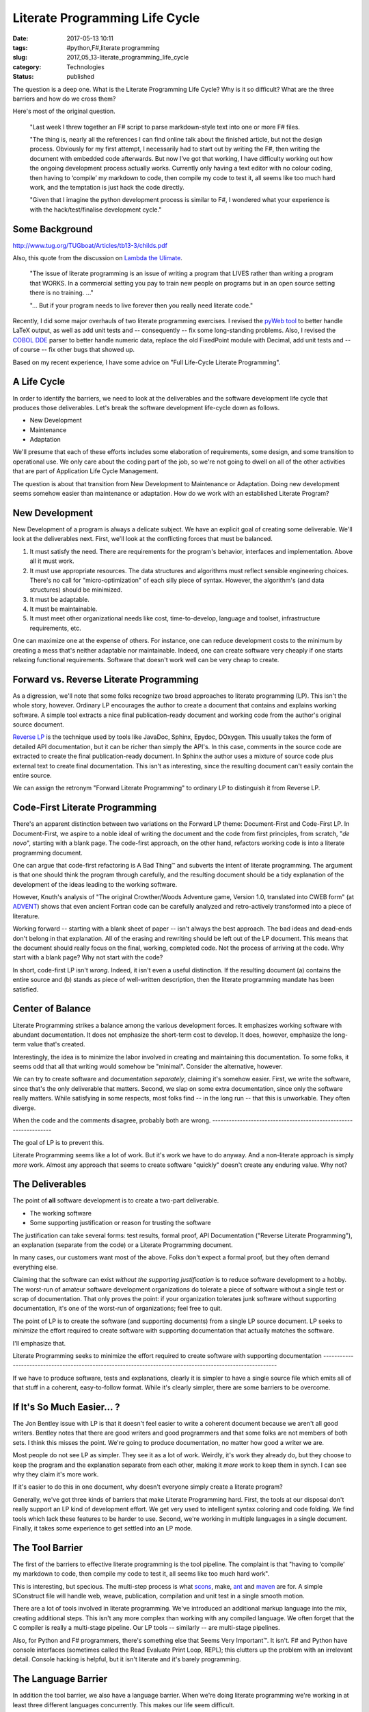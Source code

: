 Literate Programming Life Cycle
===============================

:date: 2017-05-13 10:11
:tags: #python,F#,literate programming
:slug: 2017_05_13-literate_programming_life_cycle
:category: Technologies
:status: published

The question is a deep one. What is the Literate Programming Life
Cycle? Why is it so difficult? What are the three barriers and how do
we cross them?


Here's most of the original question.


  "Last week I threw together an F# script to parse markdown-style
  text into one or more F# files.

  "The thing is, nearly all the references I can find online talk
  about the finished article, but not the design process. Obviously
  for my first attempt, I necessarily had to start out by writing
  the F#, then writing the document with embedded code afterwards.
  But now I’ve got that working, I have difficulty working out how
  the ongoing development process actually works. Currently only
  having a text editor with no colour coding, then having to
  ‘compile’ my markdown to code, then compile my code to test it,
  all seems like too much hard work, and the temptation is just hack
  the code directly.

  "Given that I imagine the python development process is similar to
  F#, I wondered what your experience is with the hack/test/finalise
  development cycle."


Some Background
---------------

http://www.tug.org/TUGboat/Articles/tb13-3/childs.pdf


Also, this quote from the discussion on `Lambda the
Ulimate <http://lambda-the-ultimate.org/node/3663#comment-51878>`__.

  
     "The issue of literate programming is an issue of writing a
     program
     that LIVES rather than writing a program that WORKS. In a
     commercial
     setting you pay to train new people on programs but in an open
     source setting there is no training. ..."

  
     "... But if your program needs to live forever then you
     really need literate code."


Recently, I did some major overhauls of two literate programming
exercises. I revised the `pyWeb
tool <http://pywebtool.sourceforge.net/>`__ to better handle LaTeX
output, as well as add unit tests and -- consequently -- fix some
long-standing problems. Also, I revised the `COBOL
DDE <http://cobol-dde.sourceforge.net/>`__ parser to better handle
numeric data, replace the old FixedPoint module with Decimal, add
unit tests and -- of course -- fix other bugs that showed up.


Based on my recent experience, I have some advice on "Full
Life-Cycle Literate Programming".


A Life Cycle
------------

In order to identify the barriers, we need to look at the
deliverables and the software development life cycle that produces
those deliverables. Let's break the software development
life-cycle down as follows.


-  New Development
-  Maintenance
-  Adaptation


We'll presume that each of these efforts includes some elaboration
of requirements, some design, and some transition to operational
use. We only care about the coding part of the job, so we're not
going to dwell on all of the other activities that are part of
Application Life Cycle Management.


The question is about that transition from New Development to
Maintenance or Adaptation. Doing new development seems somehow
easier than maintenance or adaptation. How do we work with an
established Literate Program?


New Development
---------------

New Development of a program is always a delicate subject. We have
an explicit goal of creating some deliverable. We'll look at the
deliverables next. First, we'll look at the conflicting forces
that must be balanced.


#.  It must satisfy the need. There are requirements for the
    program's behavior, interfaces and implementation. Above all it
    must work.

#.  It must use appropriate resources. The data structures and
    algorithms must reflect sensible engineering choices. There's
    no call for "micro-optimization" of each silly piece of syntax.
    However, the algorithm's (and data structures) should be
    minimized.

#.  It must be adaptable.

#.  It must be maintainable.

#.  It must meet other organizational needs like cost,
    time-to-develop, language and toolset, infrastructure
    requirements, etc.


One can maximize one at the expense of others. For instance, one
can reduce development costs to the minimum by creating a mess
that's neither adaptable nor maintainable. Indeed, one can create
software very cheaply if one starts relaxing functional
requirements. Software that doesn't work well can be very cheap to
create.


Forward vs. Reverse Literate Programming
----------------------------------------

As a digression, we'll note that some folks recognize two broad
approaches to literate programming (LP). This isn't the whole
story, however. Ordinary LP encourages the author to create a
document that contains and explains working software. A simple
tool extracts a nice final publication-ready document and working
code from the author's original source document.


`Reverse LP <http://www.ssw.uni-linz.ac.at/Research/Projects/RevLitProg/>`__
is the technique used by tools like JavaDoc, Sphinx, Epydoc,
DOxygen. This usually takes the form of detailed API
documentation, but it can be richer than simply the API's. In this
case, comments in the source code are extracted to create the
final publication-ready document. In Sphinx the author uses a
mixture of source code plus external text to create final
documentation. This isn't as interesting, since the resulting
document can't easily contain the entire source.


We can assign the retronym "Forward Literate Programming" to
ordinary LP to distinguish it from Reverse LP.


Code-First Literate Programming
-------------------------------

There's an apparent distinction between two variations on the
Forward LP theme: Document-First and Code-First LP. In
Document-First, we aspire to a noble ideal of writing the document
and the code from first principles, from scratch, "*de novo*",
starting with a blank page. The code-first approach, on the other
hand, refactors working code is into a literate programming
document.


One can argue that code-first refactoring is A Bad Thing™ and
subverts the intent of literate programming. The argument is that
one should think the program through carefully, and the resulting
document should be a tidy explanation of the development of the
ideas leading to the working software.


However, Knuth's analysis of "The original Crowther/Woods
Adventure game, Version 1.0, translated into CWEB form" (at
`ADVENT <http://www-cs-faculty.stanford.edu/~uno/programs/advent.w.gz>`__)
shows that even ancient Fortran code can be carefully analyzed and
retro-actively transformed into a piece of literature.


Working forward -- starting with a blank sheet of paper -- isn't
always the best approach. The bad ideas and dead-ends don't belong
in that explanation. All of the erasing and rewriting should be
left out of the LP document. This means that the document should
really focus on the final, working, completed code. Not the
process of arriving at the code. Why start with a blank page? Why
not start with the code?


In short, code-first LP isn't *wrong*. Indeed, it isn't even a
useful distinction. If the resulting document (a) contains the
entire source and (b) stands as piece of well-written description,
then the literate programming mandate has been satisfied.


Center of Balance
-----------------

Literate Programming strikes a balance among the various
development forces. It emphasizes working software with abundant
documentation. It does not emphasize the short-term cost to
develop. It does, however, emphasize the long-term value that's
created.


Interestingly, the idea is to minimize the labor involved in
creating and maintaining this documentation. To some folks, it
seems odd that all that writing would somehow be "minimal".
Consider the alternative, however.


We can try to create software and documentation *separately*,
claiming it's somehow easier. First, we write the software, since
that's the only deliverable that matters. Second, we slap on some
extra documentation, since only the software really matters. While
satisfying in some respects, most folks find -- in the long run --
that this is unworkable. They often diverge.


When the code and the comments disagree, probably both are
wrong.
-----------------------------------------------------------------

The goal of LP is to prevent this.


Literate Programming seems like a lot of work. But it's work we
have to do anyway. And a non-literate approach is simply *more*
work. Almost any approach that seems to create software "quickly"
doesn't create any enduring value. Why not?


The Deliverables
----------------

The point of **all** software development is to create a two-part
deliverable.


-  The working software
-  Some supporting justification or reason for trusting the software


The justification can take several forms: test results, formal
proof, API Documentation ("Reverse Literate Programming"), an
explanation (separate from the code) or a Literate Programming
document.


In many cases, our customers want most of the above. Folks
don't expect a formal proof, but they often demand everything
else.


Claiming that the software can exist *without the supporting
justification* is to reduce software development to a hobby.
The worst-run of amateur software development organizations do
tolerate a piece of software without a single test or scrap of
documentation. That only proves the point: if your organization
tolerates junk software without supporting documentation, it's
one of the worst-run of organizations; feel free to quit.


The point of LP is to create the software (and supporting
documents) from a single LP source document. LP seeks to
*minimize* the effort required to create software with
supporting documentation that actually matches the software.


I'll emphasize that.


Literate Programming seeks to minimize the effort required to
create software with supporting documentation
-----------------------------------------------------------------------------------------------------------

If we have to produce software, tests and explanations, clearly
it is simpler to have a single source file which emits all of
that stuff in a coherent, easy-to-follow format. While it's
clearly simpler, there are some barriers to be overcome.


If It's So Much Easier... ?
---------------------------

The Jon Bentley issue with LP is that it doesn't feel easier to
write a coherent document because we aren't all good writers.
Bentley notes that there are good writers and good programmers
and that some folks are not members of both sets. I think this
misses the point. We're going to produce documentation, no
matter how good a writer we are.


Most people do not see LP as simpler. They see it as a lot of
work. Weirdly, it's work they already do, but they choose to
keep the program and the explanation separate from each other,
making it *more* work to keep them in synch. I can see why they
claim it's more work.


If it's easier to do this in one document, why doesn't everyone
simply create a literate program?


Generally, we've got three kinds of barriers that make Literate
Programming hard. First, the tools at our disposal don't really
support an LP kind of development effort. We get very used to
intelligent syntax coloring and code folding. We find tools
which lack these features to be harder to use. Second, we're
working in multiple languages in a single document. Finally, it
takes some experience to get settled into an LP mode.


The Tool Barrier
----------------

The first of the barriers to effective literate programming is
the tool pipeline. The complaint is that "having to ‘compile’
my markdown to code, then compile my code to test it, all seems
like too much hard work".


This is interesting, but specious. The multi-step process is
what `scons <http://www.scons.org/>`__, make,
`ant <http://ant.apache.org/>`__ and
`maven <http://maven.apache.org/>`__ are for. A simple
SConstruct file will handle web, weave, publication,
compilation and unit test in a single smooth motion.


There are a lot of tools involved in literate programming.
We've introduced an additional markup language into the mix,
creating additional steps. This isn't any more complex than
working with any compiled language. We often forget that the C
compiler is really a multi-stage pipeline. Our LP tools --
similarly -- are multi-stage pipelines.


Also, for Python and F# programmers, there's something else
that Seems Very Important™. It isn't. F# and Python have
console interfaces (sometimes called the Read Evaluate Print
Loop, REPL); this clutters up the problem with an irrelevant
detail. Console hacking is helpful, but it isn't literate and
it's barely programming.


The Language Barrier
--------------------

In addition the tool barrier, we also have a language barrier.
When we're doing literate programming we're working in at least
three different languages concurrently. This makes our life
seem difficult.


-   **Literate Programming Markup**. This might be CWEB, pyWeb
    or any of a number of LP markup systems.

-   **Target Document Markup**. This might be LaTeX, RST,
    Markdown, DocBook XML or some other markup.

-   **Target Programming Languages**. For classic, Knuth-style
    projects, there's only a single language. However, for many
    projects this will not be a single language. For example, in
    a web environment, we'll have program source, SQL, HTML,
    CSS, and possibly other languages thrown in.


It's difficult to sort this out from an IDE's perspective. How
to handle syntax highlighting and code coloring? How to handle
code folding and indexing the document as presented?


The old-school techniques of decomposing a big document into
small sections still applies to literate programming. The
document sections do not in any way correspond with the final
program source, making the LP document tree far, far easier to
work with.


The Mental Barrier
------------------

The final barrier is entirely mental. This is really one of
experience and expectation.


It's hard -- really hard -- to step back from the code and ask
"What's this *mean*?" and "How would I explain it?"


Too often, we see a problem, we know the code, and we
understand the fix -- as code. This is a skill as well as a
habit we build up. It's not the best habit because the meaning
and explanatory power can be ignored or misplaced.


Stepping back from the code seems slow. "It's a one-line change
with a 10-paragraph explanation!" developers gripe. "I could
make the change now or spend hours explaining the change to
you. The value is in making the change and putting it into
production."


And that's potentially wrong.


Only a very small part of the a developer's value is the code
change itself. If code will be in production for decades (my
personal best is 17 years in production) then the 10-paragraph
explanation will -- over the life of the software -- be worth
it's weight in gold. A one line fix may actually be a
liability, not an asset.


Solid Approach
--------------

I think the approach has to be the following.


#.  Create a Spike Solution. Something that works, is
    incomplete, but shows the core approach, algorithms and data
    structures.

#.  Outline the next more complete solution using LP tools. The
    component structure, the logical model, the basics of the
    first sprint.

#.  Create a **publication pipeline** to process the LP source
    into document, code and tests, and run the test suite. A
    kind of the Continuous Integration daily build. This is
    easily a double-clickable script, or "tool" in an IDE.

#.  Fill in the code, the unit tests, and the necessary
    packaging and release stuff. Follow TDD practices, writing
    unit tests and code in that order. What's cool is being able
    to write about them side-by-side, even though the unit tests
    are kept separate from the deliverable code in the build
    area.

#.  Review the final document for it's explanatory power.


Consider a number of things we do in comments that are
better done outside the comments.


-  TODO lists. We often write special TODO comments. These
   can go in the proper Literate Programming text, not in
   the code.

-  Code samples. In JavaDocs, particularly, sample code
   isn't fun because of the volume of markup required. LP
   code samples are just more code; you can make them part
   of small "demo" or "test" structures that actually
   compile and are actually tested. Why not?


Consider a number of things we don't often do well.


-  Background on an algorithm or data structure.
   Footnotes, links, etc., are often slightly easier to
   write in word-processing markup than comments in the
   code.

-  Performance information on the choice of a data
   structure. Merely claiming that a HashMap is faster
   isn't quite as compelling as running timeit and
   including the results.

-  Binding unit tests and code side-by-side. Current
   practice keeps the unit tests well separated from
   code. (Django framework models are a pleasant
   exception.) What could be nicer than a method followed
   by unit tests that show hot it works? You may write
   the tests first, but the code-first explanation is
   sometimes nicer than the test-first development.

           
I think that LP isn't all that hard, but we have three
barriers to overcome. We don't have exceptional tools.
We have a complex welter of languages. And we have bad
habits to break and transform into new habits.


Some Links
----------

http://www-cs-faculty.stanford.edu/~uno/programs.html


http://tex.loria.fr/english/litte.html


http://lambda-the-ultimate.org/node/3663


http://c2.com/cgi/wiki?LiterateProgramming


http://vasc.ri.cmu.edu/old_help/Programming/Literate/literate.html


http://www.desy.de/user/projects/LitProg.html


http://infohost.nmt.edu/~shipman/soft/litprog/


http://www.vivtek.com/litprog.html


http://www.literateprogramming.com/ - Good stuff, but not
a real wiki or forum site.


http://www.squidoo.com/literateprogramming


Some Tools
----------

http://en.literateprograms.org/LiteratePrograms:Welcome


http://nuweb.sourceforge.net/


http://pylit.berlios.de/literate-programming.html


http://webpages.charter.net/edreamleo/design.html


http://pywebtool.sourceforge.net/



-----

Nice simple blog layout. I will click through on y...
-----------------------------------------------------

Maintenance Man<noreply@blogger.com>

2010-03-29 18:12:17.998000-04:00

Nice simple blog layout. I will click through on your AdSense.


You might want to have a look at the LEO programme...
-----------------------------------------------------

Michael<noreply@blogger.com>

2010-03-29 18:10:26.404000-04:00

You might want to have a look at the LEO programmer's editor
http://webpages.charter.net/edreamleo/front.html which is written in
Python and supports literate programming. It can be used to import
existing code in order to either document it, or to continue development
in a literate manner. The author has also written a bit about how he
uses LEO features in a very practical exposition of literate
programming.


Nice outline of a LP lifecycle. I'll try to us...
-----------------------------------------------------

Ryan<noreply@blogger.com>

2010-04-12 18:43:40.819000-04:00

Nice outline of a LP lifecycle. I'll try to use that on my next LP
project (a procedurally generated text adventure).
I was personally planning on using Sphinx with it's ability to include
external \*.py files.

The \*.py files and \*.rst files would have cross references that could
be moved between with a vim macro (that's the hope, at least).
I guess the approach I'm trying to take is a bit closer to Elucidative
Programming
[http://www.cs.aau.dk/~normark/elucidative-programming/index.html]
rather than pure Literate Programming.


Very detailed and serious article, I'm absolut...
-----------------------------------------------------

Anonymous<noreply@blogger.com>

2013-02-14 11:22:38.368000-05:00

Very detailed and serious article, I'm absolutely agree with author with
his thesises (please, exuse my English). Itried different tools (PyWeb
too), wrote 3, and now I'm developing NanoLP tool, for me it's syntax
and approach is the best (no language barrier, supports many formats
(Asciidoc, reStructuredText, TeX, HTML, XML and other) includes
OpenOffice/LibreOffice, so it can be use in WYSIWYG manner,

collaborative usage - with LP libraries support, publishing on Web), and
as main for me - very light syntax, so LP program is very readable, no
weird syntax as it's usual for CWEB or other tools. It's project page
is: http://code.google.com/p/nano-lp/ (me is author).

What LP missed? We can compare LP tools with the best but opposite tool

-   Doxygen. Doxygen is good due to its 'smart'

-   Doxygen creates structured, classified "guide" of input sources, something like "map"
    for navigation of code. So, LP can not help us to navigate (like in IDE,
    or Source Navigator) in code, it looks like 2 different dimensions of
    one, the same cube :) And attempts to summarize both in one text will be
    terrible (for user).





